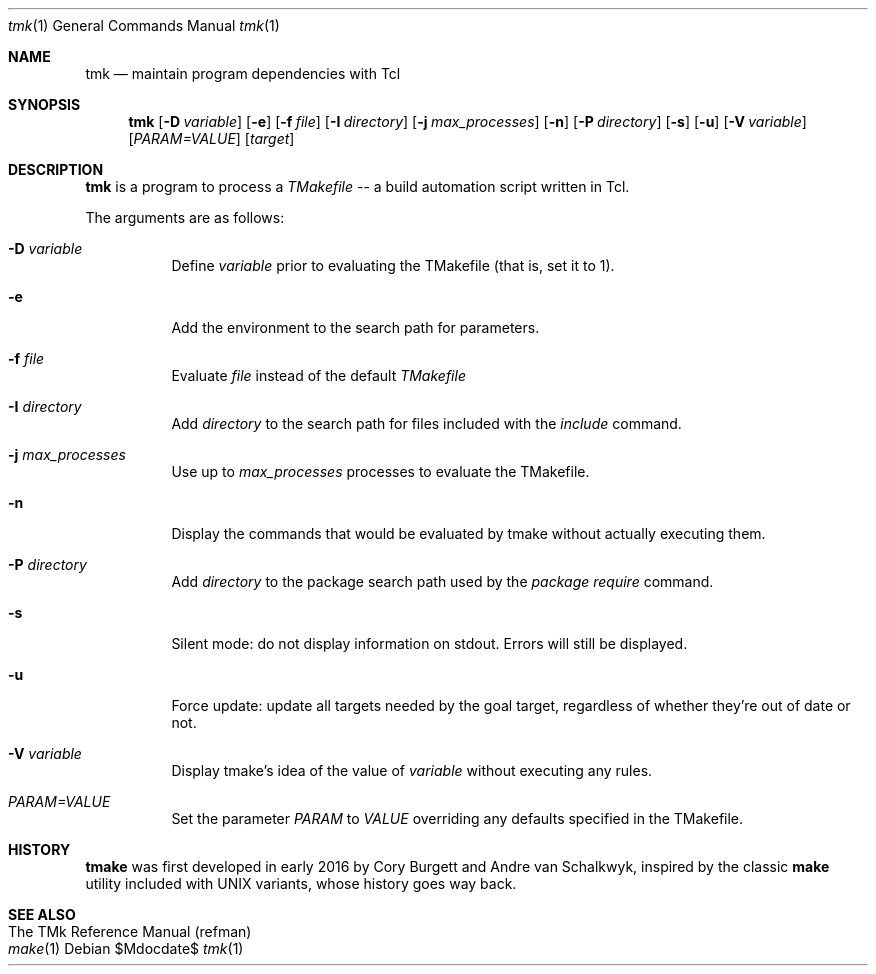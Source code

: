 .Dd $Mdocdate$
.Dt tmk 1
.Os
.Sh NAME
.Nm tmk
.Nd maintain program dependencies with Tcl
.Sh SYNOPSIS
.Nm tmk
.Op Fl D Ar variable
.Op Fl e
.Op Fl f Pa file
.Op Fl I Ar directory
.Op Fl j Ar max_processes
.Op Fl n
.Op Fl P Ar directory
.Op Fl s
.Op Fl u
.Op Fl V Ar variable
.Op Ar PARAM=VALUE
.Op Ar target
.Sh DESCRIPTION
.Nm
is a program to process a
.Em TMakefile
-- a build automation script written in Tcl.
.Pp
The arguments are as follows:
.Bl -tag -width Ds
.It Fl D Ar variable
Define
.Ar variable
prior to evaluating the TMakefile (that is, set it to 1).
.It Fl e
Add the environment to the search path for parameters.
.It Fl f Ar file
Evaluate
.Ar file
instead of the default
.Ar TMakefile
.It Fl I Ar directory
Add
.Ar directory
to the search path for files included with the
.Ar include
command.
.It Fl j Ar max_processes
Use up to 
.Ar max_processes
processes to evaluate the TMakefile.
.It Fl n
Display the commands that would be evaluated by tmake without actually executing them.
.It Fl P Ar directory
Add
.Ar directory
to the package search path used by the
.Ar package require
command.
.It Fl s
Silent mode: do not display information on stdout.  Errors will still be displayed.
.It Fl u
Force update: update all targets needed by the goal target, regardless of whether
they're out of date or not.
.It Fl V Ar variable
Display tmake's idea of the value of
.Ar variable
without executing any rules.
.It Ar PARAM=VALUE
Set the parameter
.Ar PARAM
to
.Ar VALUE
overriding any defaults specified in the TMakefile.
.El
.Sh HISTORY
.Sy tmake
was first developed in early 2016 by Cory Burgett and Andre van Schalkwyk,
inspired by the classic
.Sy make
utility included with UNIX variants, whose history goes way back.
.Sh SEE ALSO
.Bl -hang -compact -width DS
.It The TMk Reference Manual (refman)
.It Xr make 1
.El
